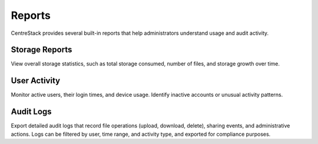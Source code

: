 Reports
=======

CentreStack provides several built-in reports that help administrators understand usage and audit activity.

Storage Reports
---------------

View overall storage statistics, such as total storage consumed, number of files, and storage growth over time.

User Activity
-------------

Monitor active users, their login times, and device usage. Identify inactive accounts or unusual activity patterns.

Audit Logs
----------

Export detailed audit logs that record file operations (upload, download, delete), sharing events, and administrative actions. Logs can be filtered by user, time range, and activity type, and exported for compliance purposes.

